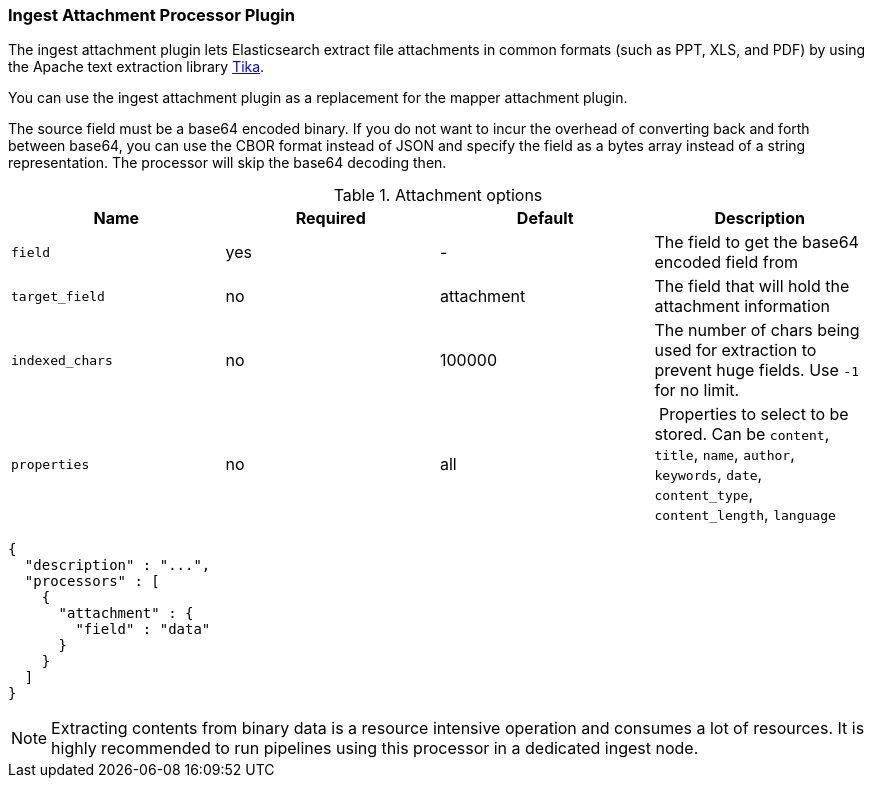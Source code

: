 [[ingest-attachment]]
=== Ingest Attachment Processor Plugin

The ingest attachment plugin lets Elasticsearch extract file attachments in common formats (such as PPT, XLS, and PDF) by
using the Apache text extraction library http://lucene.apache.org/tika/[Tika].

You can use the ingest attachment plugin as a replacement for the mapper attachment plugin.

The source field must be a base64 encoded binary. If you do not want to incur
the overhead of converting back and forth between base64, you can use the CBOR
format instead of JSON and specify the field as a bytes array instead of a string
representation. The processor will skip the base64 decoding then.

[[ingest-attachment-options]]
.Attachment options
[options="header"]
|======
| Name                   | Required  | Default          | Description
| `field`                | yes       | -                | The field to get the base64 encoded field from
| `target_field`         | no        | attachment       | The field that will hold the attachment information
| `indexed_chars`        | no        | 100000           | The number of chars being used for extraction to prevent huge fields. Use `-1` for no limit.
| `properties`           | no        | all              | Properties to select to be stored. Can be `content`, `title`, `name`, `author`, `keywords`, `date`, `content_type`, `content_length`, `language`
|======

[source,js]
--------------------------------------------------
{
  "description" : "...",
  "processors" : [
    {
      "attachment" : {
        "field" : "data"
      }
    }
  ]
}
--------------------------------------------------

NOTE: Extracting contents from binary data is a resource intensive operation and
      consumes a lot of resources. It is highly recommended to run pipelines
      using this processor in a dedicated ingest node.
